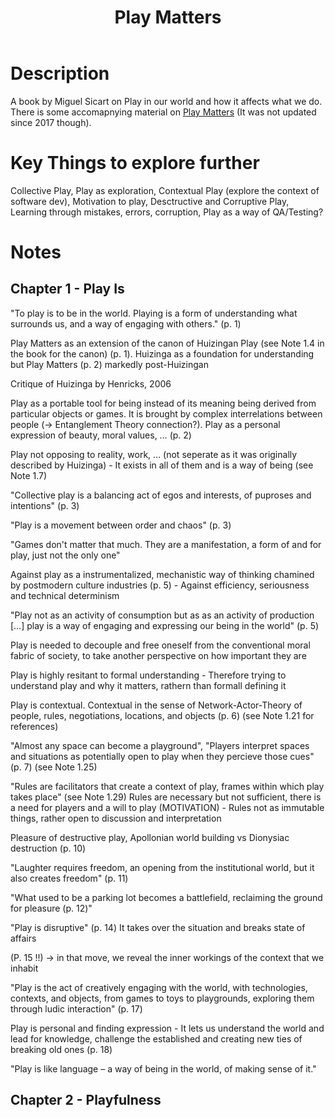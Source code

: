 #+title: Play Matters

* Description

A book by Miguel Sicart on Play in our world and how it affects what we do. There is some accomapnying material on [[https://playmatters.cc][Play Matters]] (It was not updated since 2017 though).

* Key Things to explore further

Collective Play, Play as exploration, Contextual Play (explore the context of software dev), Motivation to play, Desctructive and Corruptive Play, Learning through mistakes, errors, corruption, Play as a way of QA/Testing?

* Notes
** Chapter 1 - Play Is

"To play is to be in the world. Playing is a form of understanding what surrounds us, and a way of engaging with others." (p. 1)

Play Matters as an extension of the canon of Huizingan Play (see Note 1.4 in the book for the canon) (p. 1). Huizinga as a foundation for understanding but Play Matters (p. 2) markedly post-Huizingan

Critique of Huizinga by Henricks, 2006

Play as a portable tool for being instead of its meaning being derived from particular objects or games. It is brought by complex interrelations between people (-> Entanglement Theory connection?). Play as a personal expression of beauty, moral values, ... (p. 2)

Play not opposing to reality, work, ... (not seperate as it was originally described by Huizinga) - It exists in all of them and is a way of being (see Note 1.7)

"Collective play is a balancing act of egos and interests, of puproses and intentions" (p. 3)

"Play is a movement between order and chaos" (p. 3)

"Games don't matter that much. They are a manifestation, a form of and for play, just not the only one"

Against play as a instrumentalized, mechanistic way of thinking chamined by postmodern culture industries (p. 5) - Against efficiency, seriousness and technical determinism

"Play not as an activity of consumption but as as an activity of production [...] play is a way of engaging and expressing our being in the world" (p. 5)

Play is needed to decouple and free oneself from the conventional moral fabric of society, to take another perspective on how important they are

Play is highly resitant to formal understanding - Therefore trying to understand play and why it matters, rathern than formall defining it

Play is contextual. Contextual in the sense of Network-Actor-Theory of people, rules, negotiations, locations, and objects (p. 6) (see Note 1.21 for references)

"Almost any space can become a playground", "Players interpret spaces and situations as potentially open to play when they percieve those cues" (p. 7) (see Note 1.25)

"Rules are facilitators that create a context of play, frames within which play takes place" (see Note 1.29) Rules are necessary but not sufficient, there is a need for players and a will to play (MOTIVATION) - Rules not as immutable things, rather open to discussion and interpretation

Pleasure of destructive play, Apollonian world building vs Dionysiac destruction (p. 10)

"Laughter requires freedom, an opening from the institutional world, but it also creates freedom" (p. 11)

"What used to be a parking lot becomes a battlefield, reclaiming the ground for pleasure (p. 12)"

"Play is disruptive" (p. 14) It takes over the situation and breaks state of affairs

(P. 15 !!) -> in that move, we reveal the inner workings of the context that we inhabit

"Play is the act of creatively engaging with the world, with technologies, contexts, and objects, from games to toys to playgrounds, exploring them through ludic interaction" (p. 17)

Play is personal and finding expression - It lets us understand the world and lead for knowledge, challenge the established and creating new ties of breaking old ones (p. 18)

"Play is like language -- a way of being in the world, of making sense of it."

** Chapter 2 - Playfulness
